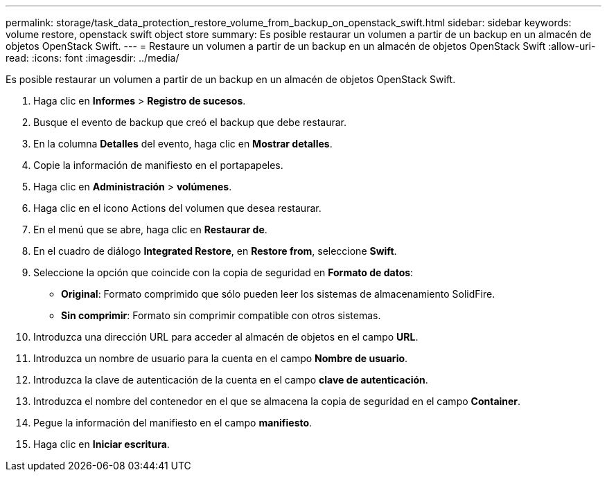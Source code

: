 ---
permalink: storage/task_data_protection_restore_volume_from_backup_on_openstack_swift.html 
sidebar: sidebar 
keywords: volume restore, openstack swift object store 
summary: Es posible restaurar un volumen a partir de un backup en un almacén de objetos OpenStack Swift. 
---
= Restaure un volumen a partir de un backup en un almacén de objetos OpenStack Swift
:allow-uri-read: 
:icons: font
:imagesdir: ../media/


[role="lead"]
Es posible restaurar un volumen a partir de un backup en un almacén de objetos OpenStack Swift.

. Haga clic en *Informes* > *Registro de sucesos*.
. Busque el evento de backup que creó el backup que debe restaurar.
. En la columna *Detalles* del evento, haga clic en *Mostrar detalles*.
. Copie la información de manifiesto en el portapapeles.
. Haga clic en *Administración* > *volúmenes*.
. Haga clic en el icono Actions del volumen que desea restaurar.
. En el menú que se abre, haga clic en *Restaurar de*.
. En el cuadro de diálogo *Integrated Restore*, en *Restore from*, seleccione *Swift*.
. Seleccione la opción que coincide con la copia de seguridad en *Formato de datos*:
+
** *Original*: Formato comprimido que sólo pueden leer los sistemas de almacenamiento SolidFire.
** *Sin comprimir*: Formato sin comprimir compatible con otros sistemas.


. Introduzca una dirección URL para acceder al almacén de objetos en el campo *URL*.
. Introduzca un nombre de usuario para la cuenta en el campo *Nombre de usuario*.
. Introduzca la clave de autenticación de la cuenta en el campo *clave de autenticación*.
. Introduzca el nombre del contenedor en el que se almacena la copia de seguridad en el campo *Container*.
. Pegue la información del manifiesto en el campo *manifiesto*.
. Haga clic en *Iniciar escritura*.


